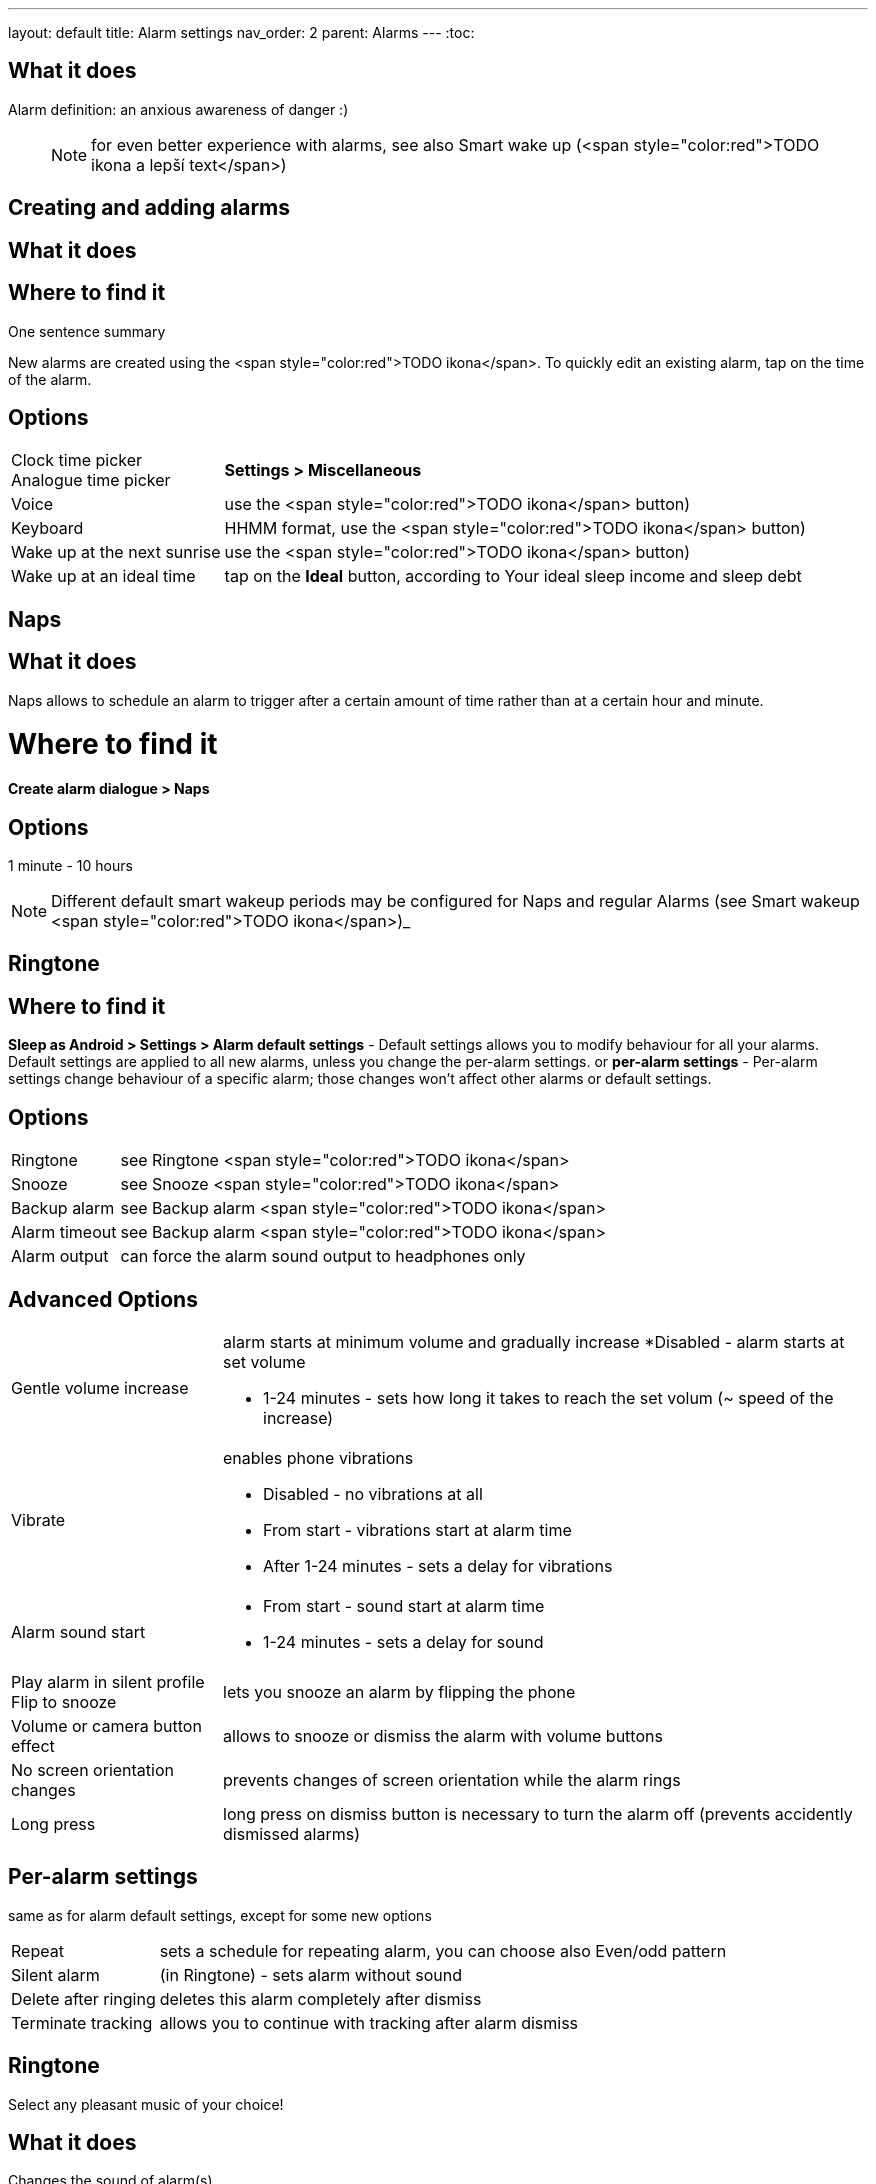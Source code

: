 ---
layout: default
title: Alarm settings
nav_order: 2
parent: Alarms
---
:toc:

## What it does

Alarm definition: an anxious awareness of danger :)

____

NOTE: for even better experience with alarms, see also Smart wake up (<span style="color:red">TODO ikona a lepší text</span>)

____

== Creating and adding alarms

## What it does
.One sentence summary

// [Optional] Longer text describing the feature

## Where to find it
New alarms are created using the <span style="color:red">TODO ikona</span>.
To quickly edit an existing alarm, tap on the time of the alarm.

## Options
[horizontal]
Clock time picker::
Analogue time picker:: *Settings > Miscellaneous*
Voice:: use the <span style="color:red">TODO ikona</span> button)
Keyboard:: HHMM format, use the <span style="color:red">TODO ikona</span> button)
Wake up at the next sunrise:: use the <span style="color:red">TODO ikona</span> button)
Wake up at an ideal time:: tap on the *Ideal* button, according to Your ideal sleep income and sleep debt

== Naps

## What it does
Naps allows to schedule an alarm to trigger after a certain amount of time rather than at a certain hour and minute.

# Where to find it
*Create alarm dialogue > Naps*

## Options
1 minute - 10 hours

NOTE: Different default smart wakeup periods may be configured for Naps and regular Alarms (see Smart wakeup <span style="color:red">TODO ikona</span>)_



== Ringtone


## Where to find it
*Sleep as Android > Settings > Alarm default settings* - Default settings allows you to modify behaviour for all your alarms. Default settings are applied to all new alarms, unless you change the per-alarm settings.
or
*per-alarm settings* - Per-alarm settings change behaviour of a specific alarm; those changes won't affect other alarms or default settings.


## Options
[horizontal]
Ringtone:: see Ringtone <span style="color:red">TODO ikona</span>
Snooze:: see Snooze <span style="color:red">TODO ikona</span>
Backup alarm:: see Backup alarm <span style="color:red">TODO ikona</span>
Alarm timeout:: see Backup alarm <span style="color:red">TODO ikona</span>
Alarm output:: can force the alarm sound output to headphones only

## Advanced Options
[horizontal]
Gentle volume increase:: alarm starts at minimum volume and gradually increase
 *Disabled - alarm starts at set volume
 * 1-24 minutes - sets how long it takes to reach the set volum (~ speed of the increase)
Vibrate:: enables phone vibrations
 * Disabled - no vibrations at all
 * From start - vibrations start at alarm time
 * After 1-24 minutes - sets a delay for vibrations
Alarm sound start::
 * From start - sound start at alarm time
 * 1-24 minutes - sets a delay for sound
Play alarm in silent profile::
Flip to snooze:: lets you snooze an alarm by flipping the phone
Volume or camera button effect:: allows to snooze or dismiss the alarm with volume buttons
No screen orientation changes:: prevents changes of screen orientation while the alarm rings
Long press:: long press on dismiss button is necessary to turn the alarm off (prevents accidently dismissed alarms)

## Per-alarm settings
same as for alarm default settings, except for some new options
[horizontal]
Repeat:: sets a schedule for repeating alarm, you can choose also Even/odd pattern
Silent alarm:: (in Ringtone) - sets alarm without sound
Delete after ringing:: deletes this alarm completely after dismiss
Terminate tracking:: allows you to continue with tracking after alarm dismiss

== Ringtone
Select any pleasant music of your choice!

## What it does
Changes the sound of alarm(s)

## Where to find it
*Setings > Alarm default settings > Ringtone*
or
*per-alarm settings > Ringtone*

## Options
[horizontal]
Silent:: available only in per-alarm settings, won't turn off vibrations
Single ringtone::
Alarm sound from the list:: choose any option from the list
Any sound file:: tap on the folder icon and select your chosen file
Own Playlist:: tap on double check mark and choose files to create a playlist
Spotify playlist:: You can add your saved albums from Spotify’s _Your Library &gt; Albums in Settings &gt; Alarm default settings_
Other playlists (including Google Play Music playlists):: lot of media player apps can create such playlists with music that is available on your phone’s SD card.
File-based playlists:: any file based play list (.m3o, .pls) you have on your phone's SD card (<span style="color:red">TODO ??????</span>)

== Snooze

## What it does
Allows you to delay your wake up if you do not yet feel rested in order to get additional period of sleep, or restrict those delays.

## Where to find it
*Settings > Alarm default settings > Snooze*
or
*per-alarm settings > Snooze*

## Options
[horizontal]
Snooze duration:: the main option of snooze on alarm screen (the only one or the biggest button).
Snooze limit:: the maximum count of snoozing you are allowed. When this number is reached, only dismiss button is on the alarm screen.
Maximum total snooze time:: the maximum time you are allowed to snooze. When this time is reached, only dismiss button is on the alarm screen.
Halve Snooze:: each consecutive snooze duration is halved.
Changing snooze time:: allows changing snooze duration on alarm screen (enables selection of different snoozes).
Snooze after alarm time:: snoozing may be completely disabled after the alarm time has been reached (works only for smart alarm)
NOTE: if your alarm is set to 7:00 and due to smart wake-up it rings at 6:57, the longest possible snooze will be 3 minutes.

== Backup alarm


## What it does
Tthe backup alarm starts playing at max volume after a period of not interacting with the alarm.

## Where to find it
*Sleep as Android > Settings > Alarm default settings > Backup alarm*

## Options
[horizontal]
Backup alarm duration:: sets for how long will the backup alarm ring (after that it gets snoozed – it will ring again after a regular alarm timeout)
Rintone:: selects the backup ringtone, or sets the rintone as silent
Alarm timeout:: sets the time after which the backup alarm will ring if You ignore Your normal alarm.
Repeat:: sets how many times the backup alarm will repeat – after that, no alarm rings anymore.

NOTE: If you want to disable the backup alarm functionality, set it to Silent ringtone.

NOTE: EXAMPLE:
Alarm time: 7:00
Backup alarm duration: 2 minutes
Alarm timeout: 10 minutes
This is what happens when You don’t interact with the alarm
7:00 – alarm starts
7:10 – backup alarm starts (full volume!!, duration 2 min)
7:12 – automatically snoozes (for 10 minutes)
7:22 – backup alarm starts again
…
…and so on, based on the number of repeats.

## Guide
[horizonatl]
Create vibrations only alarm (no sound)::
. set the alarm silent (_per-alarm settings &gt; Ringtone &gt; Silent_) or set the delay on sound (_Settings &gt; Alarm default setting &gt; Sound delay_)
. Enable vibrations (_Settings &gt; Wearables &gt; Vibrate_)
 &gt; We highly recommend to set a sound delay instead of setting the alarm silent, especially when backup alarm is silent too.
Postpone or skip next alarm::
. Open alarm &gt; Postpone next alarm / Skip Next
 &gt; Works only for repeated alarms
Dismiss alarm before alarm time::
. Open before alarm notification (appears one hour before alarm)
. Dismiss from the notification
 &gt; won't deactivate the alarm completely, so it has no effect on next alarms)
Use my own sound as alarm::
. Open Ringtone selection (_Settings &gt; Alarm defualt settings &gt; Ringone_ or _per-alarm settings &gt; Ringtone_)
. Tap on folder (<span style="color:red">TODO ikona</span>) icon
. Choose a sound file saved on your phone
Name an alarm::
. Open per-alarm settings or create new alarm dialogue
. Name the alarm in the Label field
Create odd / even schedule::
.. Open per-alarm settings
.. Choose Repeat dialogue
.. Choose Weekly / Even / Odd pattern


## Troubleshooting
[hoprizontal]
Alarms do not ring at all:: make sure no system restrictions are applied to Sleep as Android: (<span style="color:red">TODO odkaz na DKMA</span>)
* send us your log using _Left ≡ menu &gt; Report a bug_
Alarms play at max volume::
* most probably your backup alarm went off after regular alarm did not wake you up
* send us your log using _Left ≡ menu &gt; Report a bug_
Silent alarms ring::
* when battery saving mode enabled, vibrations are not going off, so a sound alarm is played despite the settings to make sure you are waken up
* _Settings &gt; Sleep tracking &gt; Battery optimized_
* _Tracking screen &gt; Stop and save pull up menu &gt; Save battery_
Alarm rings before set alarm time::
* Smart alarm is enabled
* _Settings &gt; Sleep tracking &gt; Smart period_
Alarm sound is too quiet::
* Gentle volume increase is enabled or set for too long period
* _Settings &gt; Alarm default settigns &gt;Gentle volume increase_
Alarms do not play the selected ringtone::
* loading of the selected file has failed
* re-select the ringtone and make sure the app has permission to external storage
Only the first created alarm goes off::
* when multiple alarms are created close together, they might overlap each other
Alarms go off one hour late (59 minutes)::
* Power nap feature is chosen as your smart period
* _Settings &gt; Sleep tracking &gt; Smart wake up &gt; Smart period_